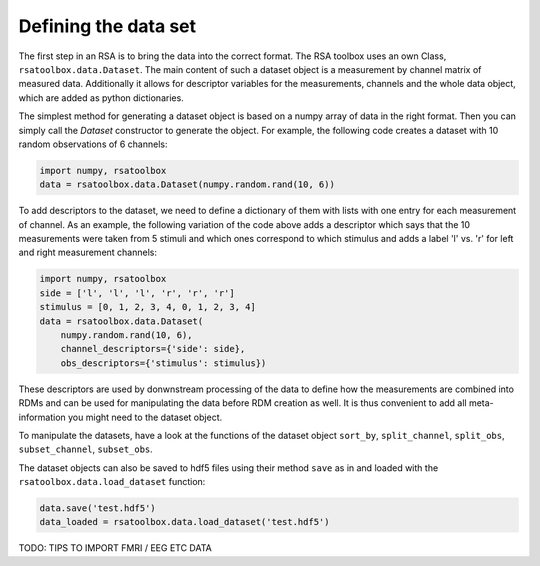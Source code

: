 .. _datasets:

Defining the data set
=====================
The first step in an RSA is to bring the data into the correct format. The RSA toolbox uses an own Class, ``rsatoolbox.data.Dataset``.
The main content of such a dataset object is a measurement by channel matrix of measured data. Additionally it allows for descriptor variables
for the measurements, channels and the whole data object, which are added as python dictionaries.

The simplest method for generating a dataset object is based on a numpy array of data in the right format. Then you can simply call the
`Dataset` constructor to generate the object. For example, the following code creates a dataset with 10 random observations of 6 channels:

.. code-block:: python

    import numpy, rsatoolbox
    data = rsatoolbox.data.Dataset(numpy.random.rand(10, 6))

To add descriptors to the dataset, we need to define a dictionary of them with lists with one entry for each measurement of channel.
As an example, the following variation of the code above adds a descriptor which says that the 10 measurements were taken from 5 stimuli
and which ones correspond to which stimulus and adds a label 'l' vs. 'r' for left and right measurement channels:

.. code-block:: python

    import numpy, rsatoolbox
    side = ['l', 'l', 'l', 'r', 'r', 'r']
    stimulus = [0, 1, 2, 3, 4, 0, 1, 2, 3, 4]
    data = rsatoolbox.data.Dataset(
        numpy.random.rand(10, 6),
        channel_descriptors={'side': side},
        obs_descriptors={'stimulus': stimulus})

These descriptors are used by donwnstream processing of the data to define how the measurements are combined into RDMs and can be used for
manipulating the data before RDM creation as well. It is thus convenient to add all meta-information you might need to the dataset object.

To manipulate the datasets, have a look at the functions of the dataset object
``sort_by``, ``split_channel``, ``split_obs``, ``subset_channel``, ``subset_obs``.

The dataset objects can also be saved to hdf5 files using their method ``save`` as in and loaded with the ``rsatoolbox.data.load_dataset`` function:

.. code-block:: python

    data.save('test.hdf5')
    data_loaded = rsatoolbox.data.load_dataset('test.hdf5')



TODO: TIPS TO IMPORT FMRI / EEG ETC DATA
